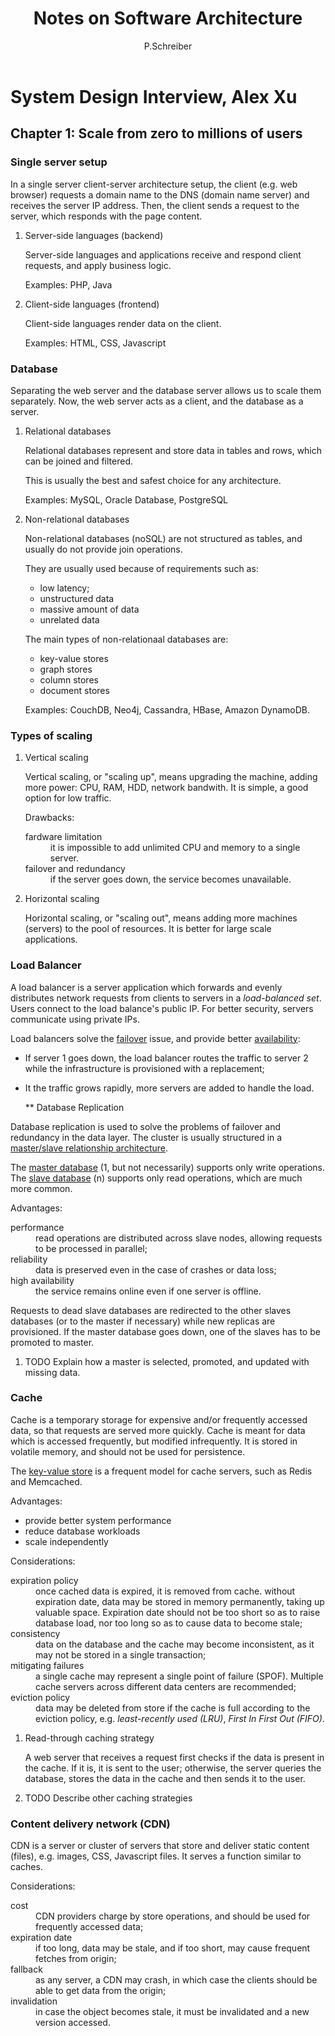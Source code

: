 #+TITLE: Notes on Software Architecture
#+AUTHOR: P.Schreiber

* System Design Interview, Alex Xu

** Chapter 1: Scale from zero to millions of users

*** Single server setup

In a single server client-server architecture setup, the client (e.g. web browser)
requests a domain name to the DNS (domain name server) and receives the server IP address.
Then, the client sends a request to the server, which responds with the page content.

**** Server-side languages (backend)

Server-side languages and applications receive and respond client requests, and apply
business logic.

Examples: PHP, Java

**** Client-side languages (frontend)

Client-side languages render data on the client.

Examples: HTML, CSS, Javascript

*** Database

Separating the web server and the database server allows us to scale them separately.
Now, the web server acts as a client, and the database as a server.

**** Relational databases

Relational databases represent and store data in tables and rows, which can be joined
and filtered.

This is usually the best and safest choice for any architecture.

Examples: MySQL, Oracle Database, PostgreSQL

**** Non-relational databases

Non-relational databases (noSQL) are not structured as tables,
and usually do not provide join operations.

They are usually used because of requirements such as:
- low latency;
- unstructured data
- massive amount of data
- unrelated data

The main types of non-relationaal databases are:
- key-value stores
- graph stores
- column stores
- document stores
  
Examples: CouchDB, Neo4j, Cassandra, HBase, Amazon DynamoDB.

*** Types of scaling

**** Vertical scaling

Vertical scaling, or "scaling up", means upgrading the machine, adding more power:
CPU, RAM, HDD, network bandwith. It is simple, a good option for low traffic.

Drawbacks:
- fardware limitation :: it is impossible to add unlimited CPU and memory to a single server.
- failover and redundancy :: if the server goes down, the service becomes unavailable.

**** Horizontal scaling

Horizontal scaling, or "scaling out", means adding more machines (servers)
to the pool of resources. It is better for large scale applications.

*** Load Balancer

A load balancer is a server application which forwards and evenly distributes network requests
from clients to servers in a /load-balanced set/. Users connect to the load balance's public IP.
For better security, servers communicate using private IPs.

Load balancers solve the _failover_ issue, and provide better _availability_:

- If server 1 goes down, the load balancer routes the traffic to server 2
  while the infrastructure is provisioned with a replacement;
- It the traffic grows rapidly, more servers are added to handle the load.

  ** Database Replication

Database replication is used to solve the problems of failover and redundancy in the data layer.
The cluster is usually structured in a _master/slave relationship architecture_.

The _master database_ (1, but not necessarily) supports only write operations.
The _slave database_ (n) supports only read operations, which are much more common.

Advantages:
- performance :: read operations are distributed across slave nodes,
  allowing requests to be processed in parallel;
- reliability :: data is preserved even in the case of crashes or data loss;
- high availability :: the service remains online even if one server is offline.

Requests to dead slave databases are redirected to the other slaves databases
(or to the master if necessary) while new replicas are provisioned.
If the master database goes down, one of the slaves has to be promoted to master.

**** TODO Explain how a master is selected, promoted, and updated with missing data.

*** Cache

Cache is a temporary storage for expensive and/or frequently accessed data,
so that requests are served more quickly. Cache is meant for data which is
accessed frequently, but modified infrequently. It is stored in volatile memory,
and should not be used for persistence.

The _key-value store_ is a frequent model for cache servers, such as Redis
and Memcached.

Advantages:
- provide better system performance
- reduce database workloads
- scale independently

Considerations:
- expiration policy :: once cached data is expired, it is removed from cache.
  without expiration date, data may be stored in memory permanently, taking up
  valuable space. Expiration date should not be too short so as to raise database load,
  nor too long so as to cause data to become stale;
- consistency :: data on the database and the cache may become inconsistent, as it
  may not be stored in a single transaction;
- mitigating failures :: a single cache may represent a single point
  of failure (SPOF). Multiple cache servers across different data centers
  are recommended;
- eviction policy :: data may be deleted from store if the cache is full according to
  the eviction policy, e.g. /least-recently used (LRU)/, /First In First Out (FIFO)/.
  
**** Read-through caching strategy 
A web server that receives a request first checks if the data is present in the cache.
If it is, it is sent to the user; otherwise, the server queries the database,
stores the data in the cache and then sends it to the user.

**** TODO Describe other caching strategies

*** Content delivery network (CDN)

CDN is a server or cluster of servers that store and deliver static content (files),
e.g. images, CSS, Javascript files. It serves a function similar to caches.

Considerations:
- cost :: CDN providers charge by store operations, and should be used for
  frequently accessed data;
- expiration date :: if too long, data may be stale, and if too short,
  may cause frequent fetches from origin;
- fallback :: as any server, a CDN may crash, in which case the clients
  should be able to get data from the origin;
- invalidation :: in case the object becomes stale, it must be invalidated and
  a new version accessed.
